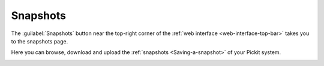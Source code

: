 .. _Snapshots:

Snapshots
=========

The :guilabel:`Snapshots` button near the top-right corner of the
:ref:`web interface <web-interface-top-bar>` takes you to the snapshots page.

.. image:: /assets/images/Documentation/top-right-buttons.png

Here you can browse, download and upload the :ref:`snapshots <Saving-a-snapshot>`
of your Pickit system.

.. image:: /assets/images/Documentation/snapshots-page.png
